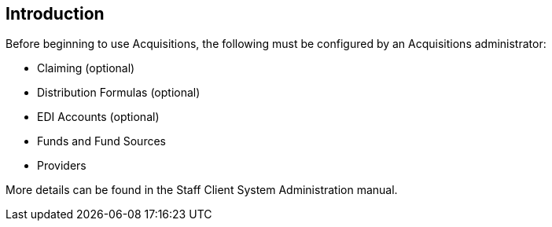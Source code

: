 Introduction
------------

Before beginning to use Acquisitions, the following must be configured by an Acquisitions administrator:

* Claiming (optional)
* Distribution Formulas (optional)
* EDI Accounts (optional)
* Funds and Fund Sources
* Providers

More details can be found in the Staff Client System Administration manual.
